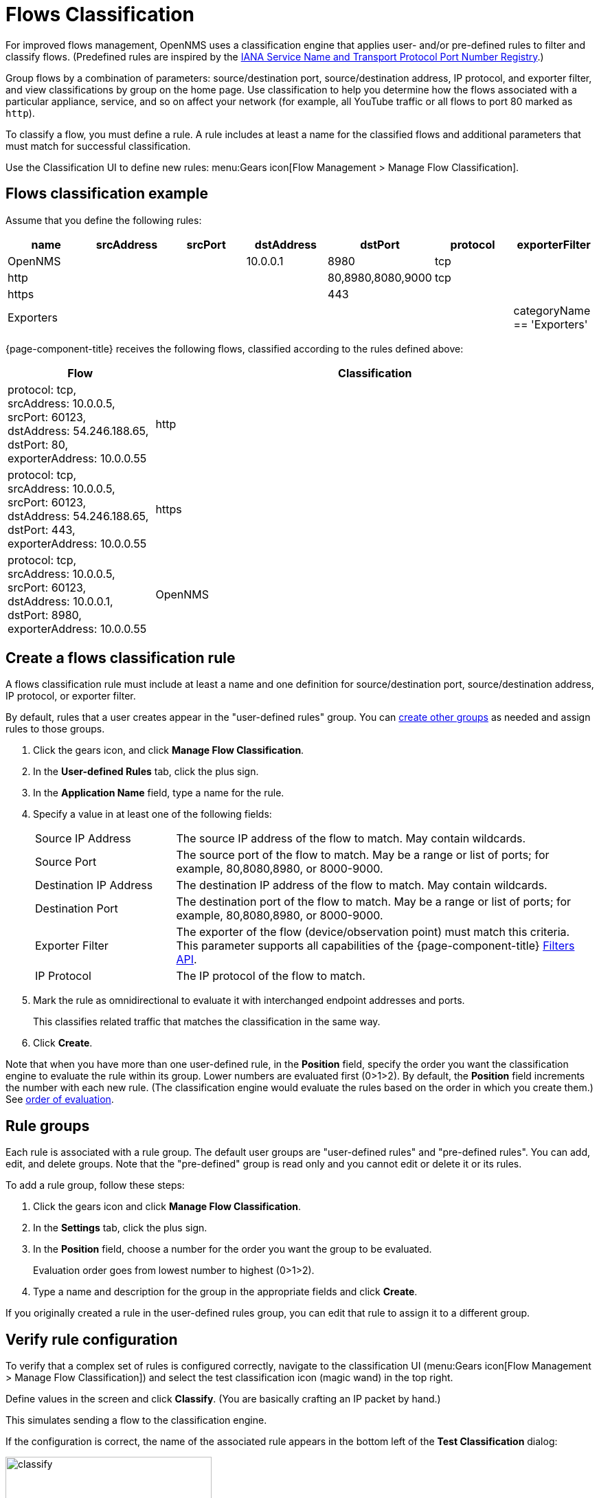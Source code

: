 
[[ga-flow-support-classification-engine]]
= Flows Classification

For improved flows management, OpenNMS uses a classification engine that applies user- and/or pre-defined rules to filter and classify flows. (Predefined rules are inspired by the https://www.iana.org/assignments/service-names-port-numbers/service-names-port-numbers.xhtml[IANA Service Name and Transport Protocol Port Number Registry].)

Group flows by a combination of parameters: source/destination port, source/destination address, IP protocol, and exporter filter, and view classifications by group on the home page.
Use classification to help you determine how the flows associated with a particular appliance, service, and so on affect your network (for example, all YouTube traffic or all flows to port 80 marked as `http`).

To classify a flow, you must define a rule.
A rule includes at least a name for the classified flows and additional parameters that must match for successful classification.

Use the Classification UI to define new rules:
menu:Gears icon[Flow Management > Manage Flow Classification].

== Flows classification example

Assume that you define the following rules:

[options="header"]
[cols="1,1,1,1,1,1,1"]
|===
| name
| srcAddress
| srcPort
| dstAddress
| dstPort
| protocol
| exporterFilter

| OpenNMS
|
|
| 10.0.0.1
| 8980
| tcp
|

| http
|
|
|
| 80,8980,8080,9000
| tcp
|

| https
|
|
|
| 443
|
|

| Exporters
|
|
|
|
|
| categoryName == 'Exporters'
|===

{page-component-title} receives the following flows, classified according to the rules defined above:

[options="header"]
[cols="1,3"]
|===
| Flow
| Classification

| protocol: tcp, +
  srcAddress: 10.0.0.5, srcPort: 60123, +
  dstAddress: 54.246.188.65, dstPort: 80, +
  exporterAddress: 10.0.0.55
| http

| protocol: tcp, +
  srcAddress: 10.0.0.5, srcPort: 60123, +
  dstAddress: 54.246.188.65, dstPort: 443, +
  exporterAddress: 10.0.0.55
| https

| protocol: tcp, +
  srcAddress: 10.0.0.5, srcPort: 60123, +
  dstAddress: 10.0.0.1, dstPort: 8980, +
  exporterAddress: 10.0.0.55
| OpenNMS

|===

== Create a flows classification rule
A flows classification rule must include at least a name and one definition for source/destination port, source/destination address, IP protocol, or exporter filter.

By default, rules that a user creates appear in the "user-defined rules" group.
You can <<rule-groups, create other groups>> as needed and assign rules to those groups.

. Click the gears icon, and click *Manage Flow Classification*.
. In the *User-defined Rules* tab, click the plus sign.
. In the *Application Name* field, type a name for the rule.
. Specify a value in at least one of the following fields:
+

[cols="1,3"]
|===

| Source IP Address
| The source IP address of the flow to match.
May contain wildcards.

| Source Port
| The source port of the flow to match.
May be a range or list of ports; for example, 80,8080,8980, or 8000-9000.

| Destination IP Address
| The destination IP address of the flow to match.
May contain wildcards.

| Destination Port
| The destination port of the flow to match.
May be a range or list of ports; for example, 80,8080,8980, or 8000-9000.

| Exporter Filter
| The exporter of the flow (device/observation point) must match this criteria.
This parameter supports all capabilities of the {page-component-title} xref:reference:configuration/filters/filters.adoc[Filters API].

| IP Protocol
| The IP protocol of the flow to match.
|===

. Mark the rule as omnidirectional to evaluate it with interchanged endpoint addresses and ports.
+
This classifies related traffic that matches the classification in the same way.
. Click *Create*.

Note that when you have more than one user-defined rule, in the *Position* field, specify the order you want the classification engine to evaluate the rule within its group.
Lower numbers are evaluated first (0>1>2).
By default, the *Position* field increments the number with each new rule.
(The classification engine would evaluate the rules based on the order in which you create them.)
See <<evaluation-order, order of evaluation>>.

[[rule-groups]]
== Rule groups
Each rule is associated with a rule group.
The default user groups are "user-defined rules" and "pre-defined rules".
You can add, edit, and delete groups.
Note that the "pre-defined" group is read only and you cannot edit or delete it or its rules.

To add a rule group, follow these steps:

. Click the gears icon and click *Manage Flow Classification*.
. In the *Settings* tab, click the plus sign.
. In the *Position* field, choose a number for the order you want the group to be evaluated.
+
Evaluation order goes from lowest number to highest (0>1>2).
. Type a name and description for the group in the appropriate fields and click *Create*.

If you originally created a rule in the user-defined rules group, you can edit that rule to assign it to a different group.

== Verify rule configuration

To verify that a complex set of rules is configured correctly, navigate to the classification UI (menu:Gears icon[Flow Management > Manage Flow Classification]) and select the test classification icon (magic wand) in the top right.

Define values in the screen and click *Classify*.
(You are basically crafting an IP packet by hand.)

This simulates sending a flow to the classification engine.

If the configuration is correct, the name of the associated rule appears in the bottom left of the *Test Classification* dialog:

image::flows/test-classification.png[classify,300]

[[evaluation-order]]
== Order of evaluation
Rules and groups have a position.
The classification engine evaluates lower positions first.
The position of a rules group is more important than the rule's position within its group.
The pre-defined group is always evaluated last.

Drag and drop or edit the *Position* field in the group/rules dialogs to change the positions of rules.

An example of an evaluation:

[options="header"]
[cols="1,2,1,2"]
|===
| Group Position
| Group
| Rule Position
| Rule

| 1
| group 1
| 1
| rule 1.1

| 1
| group 1
| 2
| rule 1.2

| 1
| group 1
| 3
| rule 1.3

| 1
| group 1
| 4
| rule 1.4

| 2
| group 2
| 1
| rule 2.1

| 2
| group 2
| 2
| rule 2.2

| 2
| group 2
| 3
| rule 2.3

| 2
| group 2
| 4
| rule 2.4

| 3
| group 3
| 1
| rule 3.1

| 3
| group 3
| 2
| rule 3.2
|===